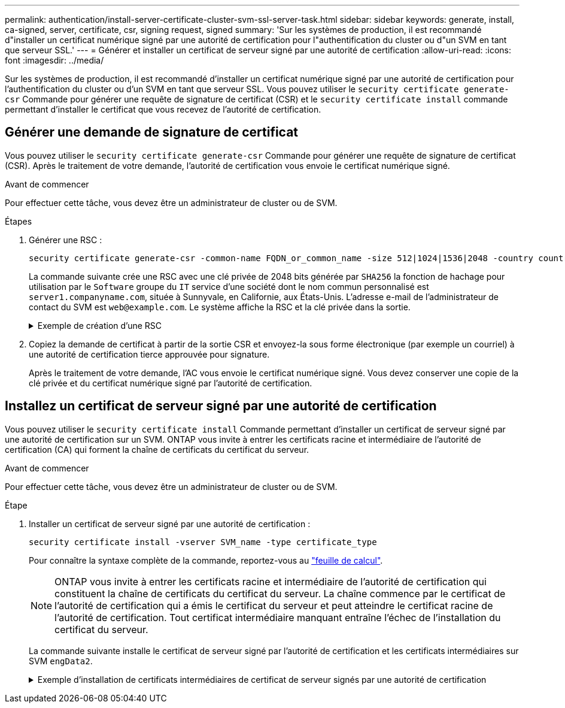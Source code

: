 ---
permalink: authentication/install-server-certificate-cluster-svm-ssl-server-task.html 
sidebar: sidebar 
keywords: generate, install, ca-signed, server, certificate, csr, signing request, signed 
summary: 'Sur les systèmes de production, il est recommandé d"installer un certificat numérique signé par une autorité de certification pour l"authentification du cluster ou d"un SVM en tant que serveur SSL.' 
---
= Générer et installer un certificat de serveur signé par une autorité de certification
:allow-uri-read: 
:icons: font
:imagesdir: ../media/


[role="lead"]
Sur les systèmes de production, il est recommandé d'installer un certificat numérique signé par une autorité de certification pour l'authentification du cluster ou d'un SVM en tant que serveur SSL. Vous pouvez utiliser le `security certificate generate-csr` Commande pour générer une requête de signature de certificat (CSR) et le `security certificate install` commande permettant d'installer le certificat que vous recevez de l'autorité de certification.



== Générer une demande de signature de certificat

Vous pouvez utiliser le `security certificate generate-csr` Commande pour générer une requête de signature de certificat (CSR). Après le traitement de votre demande, l'autorité de certification vous envoie le certificat numérique signé.

.Avant de commencer
Pour effectuer cette tâche, vous devez être un administrateur de cluster ou de SVM.

.Étapes
. Générer une RSC :
+
[source, cli]
----
security certificate generate-csr -common-name FQDN_or_common_name -size 512|1024|1536|2048 -country country -state state -locality locality -organization organization -unit unit -email-addr email_of_contact -hash-function SHA1|SHA256|MD5
----
+
La commande suivante crée une RSC avec une clé privée de 2048 bits générée par `SHA256` la fonction de hachage pour utilisation par le `Software` groupe du `IT` service d'une société dont le nom commun personnalisé est `server1.companyname.com`, située à Sunnyvale, en Californie, aux États-Unis. L'adresse e-mail de l'administrateur de contact du SVM est `web@example.com`. Le système affiche la RSC et la clé privée dans la sortie.

+
.Exemple de création d'une RSC
[%collapsible]
====
[listing]
----
cluster1::>security certificate generate-csr -common-name server1.companyname.com -size 2048 -country US -state California -locality Sunnyvale -organization IT -unit Software -email-addr web@example.com -hash-function SHA256

Certificate Signing Request :
-----BEGIN CERTIFICATE REQUEST-----
<certificate_value>
-----END CERTIFICATE REQUEST-----


Private Key :
-----BEGIN RSA PRIVATE KEY-----
<key_value>
-----END RSA PRIVATE KEY-----

NOTE: Keep a copy of your certificate request and private key for future reference.
----
====
. Copiez la demande de certificat à partir de la sortie CSR et envoyez-la sous forme électronique (par exemple un courriel) à une autorité de certification tierce approuvée pour signature.
+
Après le traitement de votre demande, l'AC vous envoie le certificat numérique signé. Vous devez conserver une copie de la clé privée et du certificat numérique signé par l'autorité de certification.





== Installez un certificat de serveur signé par une autorité de certification

Vous pouvez utiliser le `security certificate install` Commande permettant d'installer un certificat de serveur signé par une autorité de certification sur un SVM. ONTAP vous invite à entrer les certificats racine et intermédiaire de l'autorité de certification (CA) qui forment la chaîne de certificats du certificat du serveur.

.Avant de commencer
Pour effectuer cette tâche, vous devez être un administrateur de cluster ou de SVM.

.Étape
. Installer un certificat de serveur signé par une autorité de certification :
+
[source, cli]
----
security certificate install -vserver SVM_name -type certificate_type
----
+
Pour connaître la syntaxe complète de la commande, reportez-vous au link:config-worksheets-reference.html["feuille de calcul"].

+
[NOTE]
====
ONTAP vous invite à entrer les certificats racine et intermédiaire de l'autorité de certification qui constituent la chaîne de certificats du certificat du serveur. La chaîne commence par le certificat de l'autorité de certification qui a émis le certificat du serveur et peut atteindre le certificat racine de l'autorité de certification. Tout certificat intermédiaire manquant entraîne l'échec de l'installation du certificat du serveur.

====
+
La commande suivante installe le certificat de serveur signé par l'autorité de certification et les certificats intermédiaires sur SVM `engData2`.

+
.Exemple d'installation de certificats intermédiaires de certificat de serveur signés par une autorité de certification
[%collapsible]
====
[listing]
----
cluster1::>security certificate install -vserver engData2 -type server
Please enter Certificate: Press <Enter> when done
-----BEGIN CERTIFICATE-----
<certificate_value>
-----END CERTIFICATE-----


Please enter Private Key: Press <Enter> when done
-----BEGIN RSA PRIVATE KEY-----
<key_value>
-----END RSA PRIVATE KEY-----

Do you want to continue entering root and/or intermediate certificates {y|n}: y

Please enter Intermediate Certificate: Press <Enter> when done
-----BEGIN CERTIFICATE-----
<certificate_value>
-----END CERTIFICATE-----


Do you want to continue entering root and/or intermediate certificates {y|n}: y

Please enter Intermediate Certificate: Press <Enter> when done
-----BEGIN CERTIFICATE-----
<certificate_value>
-----END CERTIFICATE-----


Do you want to continue entering root and/or intermediate certificates {y|n}: n

You should keep a copy of the private key and the CA-signed digital certificate for future reference.
----
====

